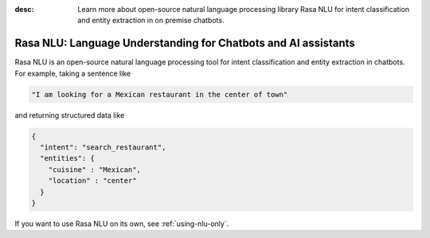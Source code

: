 :desc: Learn more about open-source natural language processing library Rasa NLU
       for intent classification and entity extraction in on premise chatbots.

.. _about-rasa-nlu:

Rasa NLU: Language Understanding for Chatbots and AI assistants
===============================================================


Rasa NLU is an open-source natural language processing tool for intent classification and
entity extraction in chatbots. For example, taking a sentence like

.. code-block:: console

    "I am looking for a Mexican restaurant in the center of town"

and returning structured data like

.. code-block:: json

    {
      "intent": "search_restaurant",
      "entities": {
        "cuisine" : "Mexican",
        "location" : "center"
      }
    }

If you want to use Rasa NLU on its own, see :ref:`using-nlu-only`.
